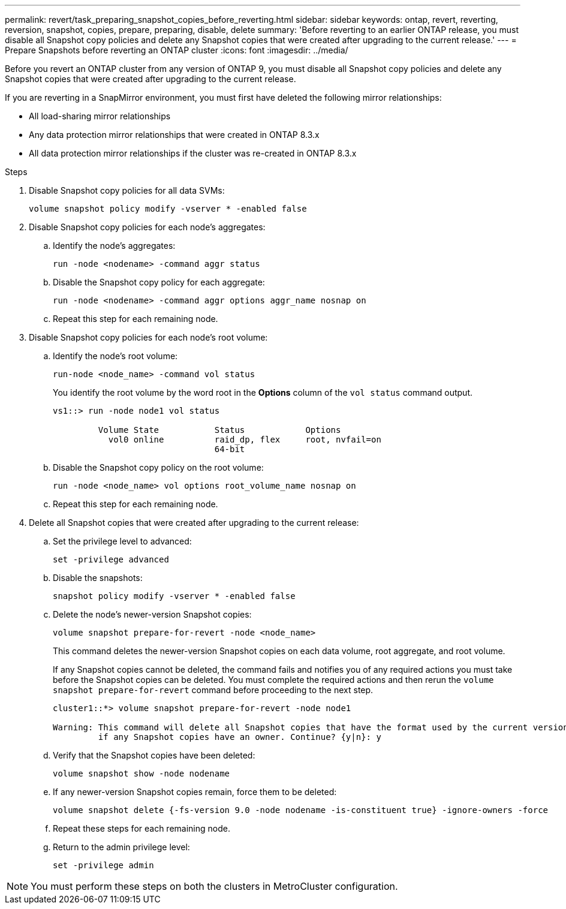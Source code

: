 ---
permalink: revert/task_preparing_snapshot_copies_before_reverting.html
sidebar: sidebar
keywords: ontap, revert, reverting, reversion, snapshot, copies, prepare, preparing, disable, delete
summary: 'Before reverting to an earlier ONTAP release, you must disable all Snapshot copy policies and delete any Snapshot copies that were created after upgrading to the current release.'
---
= Prepare Snapshots before reverting an ONTAP cluster
:icons: font
:imagesdir: ../media/

[.lead]
Before you revert an ONTAP cluster from any version of ONTAP 9, you must disable all Snapshot copy policies and delete any Snapshot copies that were created after upgrading to the current release.

If you are reverting in a SnapMirror environment, you must first have deleted the following mirror relationships:

* All load-sharing mirror relationships
* Any data protection mirror relationships that were created in ONTAP 8.3.x
* All data protection mirror relationships if the cluster was re-created in ONTAP 8.3.x

.Steps

. Disable Snapshot copy policies for all data SVMs: 
+
[source,cli]
----
volume snapshot policy modify -vserver * -enabled false
----

. Disable Snapshot copy policies for each node's aggregates:
.. Identify the node's aggregates:
+
[source,cli]
----
run -node <nodename> -command aggr status
----

.. Disable the Snapshot copy policy for each aggregate: 
+
[source,cli]
----
run -node <nodename> -command aggr options aggr_name nosnap on
----

.. Repeat this step for each remaining node.

. Disable Snapshot copy policies for each node's root volume:

.. Identify the node's root volume:
+
[source,cli]
----
run-node <node_name> -command vol status
----
+
You identify the root volume by the word root in the *Options* column of the `vol status` command output.
+
----
vs1::> run -node node1 vol status

         Volume State           Status            Options
           vol0 online          raid_dp, flex     root, nvfail=on
                                64-bit
----

.. Disable the Snapshot copy policy on the root volume:
+
[source,cli]
----
run -node <node_name> vol options root_volume_name nosnap on
----

.. Repeat this step for each remaining node.

. Delete all Snapshot copies that were created after upgrading to the current release:
.. Set the privilege level to advanced:
+
[source,cli]
----
set -privilege advanced
----
.. Disable the snapshots:
+
[source,cli]
----
snapshot policy modify -vserver * -enabled false
----

.. Delete the node's newer-version Snapshot copies: 
+
[source,cli]
----
volume snapshot prepare-for-revert -node <node_name>
----
+
This command deletes the newer-version Snapshot copies on each data volume, root aggregate, and root volume.
+
If any Snapshot copies cannot be deleted, the command fails and notifies you of any required actions you must take before the Snapshot copies can be deleted. You must complete the required actions and then rerun the `volume snapshot prepare-for-revert` command before proceeding to the next step.
+
----
cluster1::*> volume snapshot prepare-for-revert -node node1

Warning: This command will delete all Snapshot copies that have the format used by the current version of ONTAP. It will fail if any Snapshot copy polices are enabled, or
         if any Snapshot copies have an owner. Continue? {y|n}: y
----

.. Verify that the Snapshot copies have been deleted: 
+
[source,cli]
----
volume snapshot show -node nodename
----
.. If any newer-version Snapshot copies remain, force them to be deleted:
+
[source,cli]
----
volume snapshot delete {-fs-version 9.0 -node nodename -is-constituent true} -ignore-owners -force
----

.. Repeat these steps for each remaining node.

.. Return to the admin privilege level:
+
[source,cli]
----
set -privilege admin
----

NOTE: You must perform these steps on both the clusters in MetroCluster configuration.

// 2024 Nov 22, Jira 2563